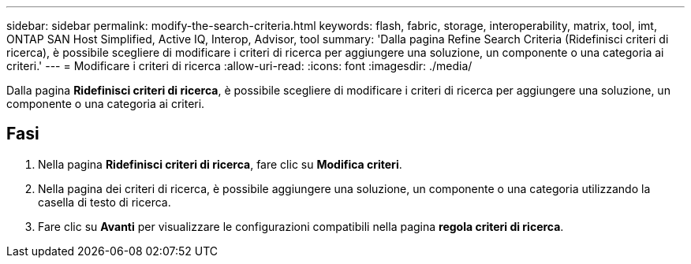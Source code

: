 ---
sidebar: sidebar 
permalink: modify-the-search-criteria.html 
keywords: flash, fabric, storage, interoperability, matrix, tool, imt, ONTAP SAN Host Simplified, Active IQ, Interop, Advisor, tool 
summary: 'Dalla pagina Refine Search Criteria (Ridefinisci criteri di ricerca), è possibile scegliere di modificare i criteri di ricerca per aggiungere una soluzione, un componente o una categoria ai criteri.' 
---
= Modificare i criteri di ricerca
:allow-uri-read: 
:icons: font
:imagesdir: ./media/


[role="lead"]
Dalla pagina *Ridefinisci criteri di ricerca*, è possibile scegliere di modificare i criteri di ricerca per aggiungere una soluzione, un componente o una categoria ai criteri.



== Fasi

. Nella pagina *Ridefinisci criteri di ricerca*, fare clic su *Modifica criteri*.
. Nella pagina dei criteri di ricerca, è possibile aggiungere una soluzione, un componente o una categoria utilizzando la casella di testo di ricerca.
. Fare clic su *Avanti* per visualizzare le configurazioni compatibili nella pagina *regola criteri di ricerca*.


